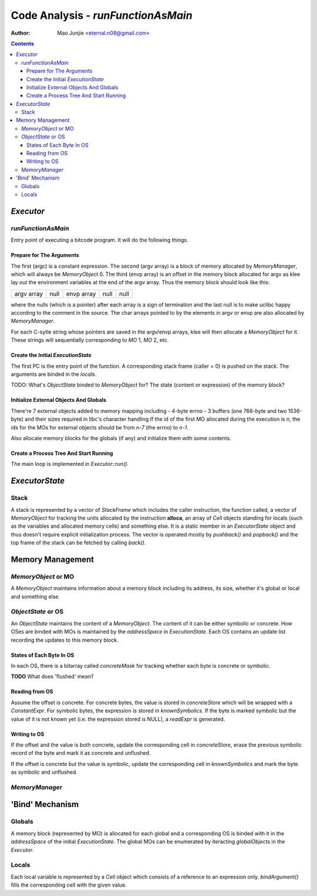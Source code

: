 ===================================
Code Analysis - *runFunctionAsMain*
===================================

:Author: Mao Junjie <eternal.n08@gmail.com>

.. contents::

*Executor*
==========

*runFunctionAsMain*
-------------------

Entry point of executing a bitcode program. It will do the following things.

Prepare for The Arguments
~~~~~~~~~~~~~~~~~~~~~~~~~
The first (argc) is a constant expression. The second (argv array) is a block of memory allocated by *MemoryManager*, which will always be *MemoryObject* 0. The third (envp array) is an offset in the memory block allocated for argv as klee lay out the environment variables at the end of the argv array. Thus the memory block should look like this:

+--------------------+------+--------------------+------+------+
|     argv array     | null |     envp array     | null | null |
+--------------------+------+--------------------+------+------+

where the nulls (which is a pointer) after each array is a sign of termination and the last null is to make uclibc happy according to the comment in the source. The char arrays pointed to by the elements in argv or envp are also allocated by *MemoryManager*.

For each C-sytle string whose pointers are saved in the argv/envp arrays, klee will then allocate a *MemoryObject* for it. These strings will sequentially corresponding to *MO* 1, *MO* 2, etc.

Create the Initial *ExecutionState*
~~~~~~~~~~~~~~~~~~~~~~~~~~~~~~~~~~~
The first PC is the entry point of the function. A corresponding stack frame (caller = 0) is pushed on the stack. The arguments are binded in the *locals*.

TODO: What's *ObjectState* binded to *MemoryObject* for? The state (content or expression) of the memory block?

Initialize External Objects And Globals
~~~~~~~~~~~~~~~~~~~~~~~~~~~~~~~~~~~~~~~
There're 7 external objects added to memory mapping including
- 4-byte errno
- 3 buffers (one 768-byte and two 1536-byte) and their sizes required in libc's character handling
If the id of the first MO allocated during the execution is *n*, the ids for the MOs for external objects should be from *n-7* (the errno) to *n-1*.

Also allocate memory blocks for the globals (if any) and initialize them with some contents.

Create a Process Tree And Start Running
~~~~~~~~~~~~~~~~~~~~~~~~~~~~~~~~~~~~~~~
The main loop is implemented in *Executor::run()*.

*ExecutorState*
===============

Stack
-----
A stack is represented by a vector of *StackFrame* which includes the caller instruction, the function called, a vector of *MemoryObject* for tracking the units allocated by the instruction **alloca**, an array of *Cell* objects standing for locals (such as the variables and allocated memory cells) and something else. It is a static member in an *ExecutorState* object and thus doesn't require explicit initialization process. The vector is operated mostly by *pushback()* and *popback()* and the top frame of the stack can be fetched by calling *back()*.

Memory Management
=================

*MemoryObject* or MO
--------------------
A *MemoryObject* maintains information about a memory block including its address, its size, whether it's global or local and something else.

*ObjectState* or OS
-------------------
An *ObjectState* maintains the content of a *MemoryObject*. The content of it can be either symbolic or concrete. How OSes are binded with MOs is maintained by the *addressSpace* in *ExecutionState*. Each OS contains an update list recording the updates to this memory block.

States of Each Byte In OS
~~~~~~~~~~~~~~~~~~~~~~~~~

In each OS, there is a bitarray called *concreteMask* for tracking whether each byte is concrete or symbolic.

**TODO** What does 'flushed' mean?

Reading from OS
~~~~~~~~~~~~~~~

Assume the offset is concrete. For concrete bytes, the value is stored in *concreteStore* which will be wrapped with a *ConstantExpr*. For symbolic bytes, the expression is stored in *knownSymbolics*. If the byte is marked symbolic but the value of it is not known yet (i.e. the expression stored is NULL), a *readExpr* is generated.

Writing to OS
~~~~~~~~~~~~~

If the offset and the value is both concrete, update the corresponding cell in *concreteStore*, erase the previous symbolic record of the byte and mark it as concrete and unflushed.

If the offset is concrete but the value is symbolic, update the corresponding cell in *knownSymbolics* and mark the byte as symbolic and unflushed.

*MemoryManager*
---------------

'Bind' Mechanism
================

Globals
-------
A memory block (represented by MO) is allocated for each global and a corresponding OS is binded with it in the *addressSpace* of the initial *ExecutionState*. The global MOs can be enumerated by iteracting *globalObjects* in the *Executor*.

Locals
------
Each local variable is represented by a *Cell* object which consists of a reference to an expression only. *bindArgument()* fills the corresponding cell with the given value.
